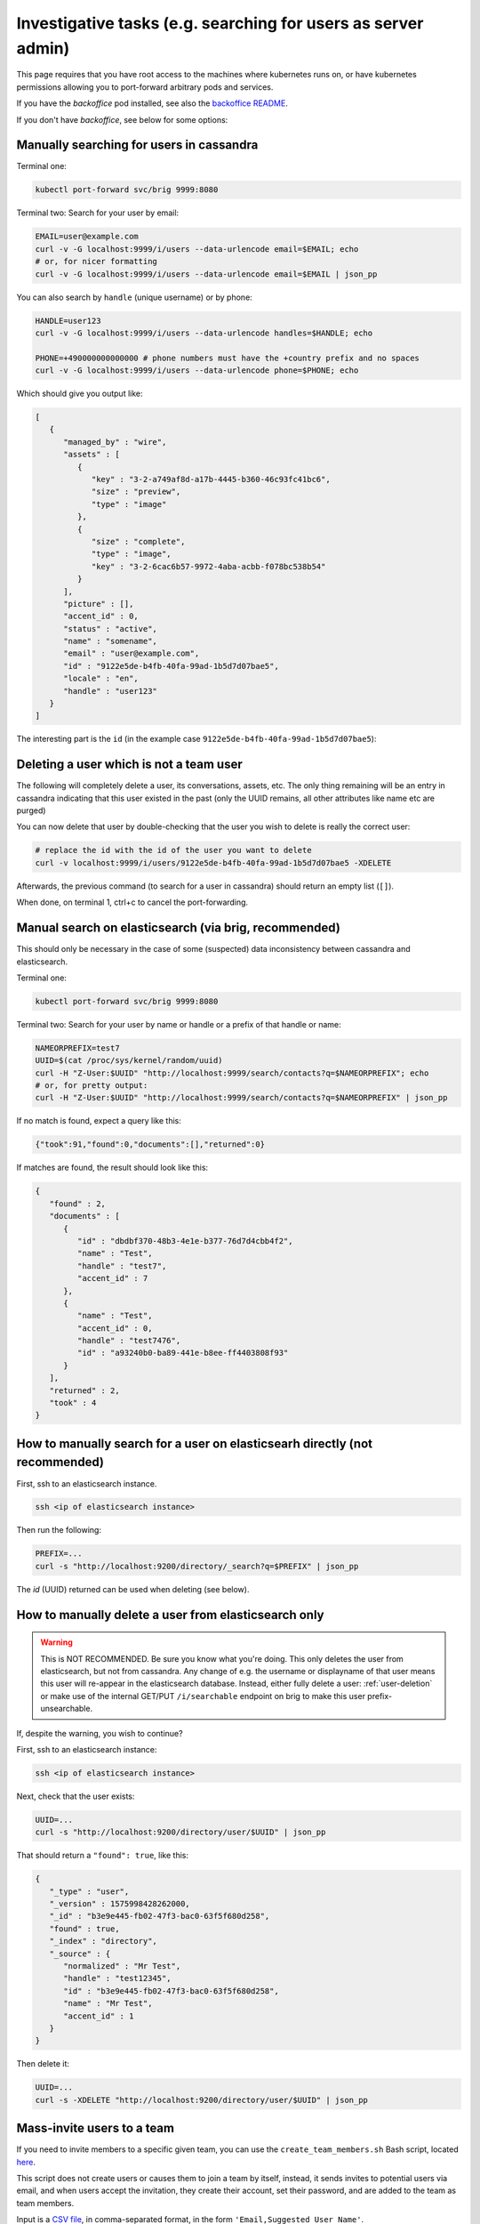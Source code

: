 .. _investigative_tasks:

Investigative tasks (e.g. searching for users as server admin)
---------------------------------------------------------------

This page requires that you have root access to the machines where kubernetes runs on, or have kubernetes permissions allowing you to port-forward arbitrary pods and services.

If you have the `backoffice` pod installed, see also the `backoffice README <https://github.com/wireapp/wire-server/tree/develop/charts/backoffice>`__.

If you don't have `backoffice`, see below for some options:

Manually searching for users in cassandra
~~~~~~~~~~~~~~~~~~~~~~~~~~~~~~~~~~~~~~~~~

Terminal one:

.. code:: sh

   kubectl port-forward svc/brig 9999:8080

Terminal two: Search for your user by email:

.. code:: sh

   EMAIL=user@example.com
   curl -v -G localhost:9999/i/users --data-urlencode email=$EMAIL; echo
   # or, for nicer formatting
   curl -v -G localhost:9999/i/users --data-urlencode email=$EMAIL | json_pp

You can also search by ``handle`` (unique username) or by phone:

.. code:: sh

   HANDLE=user123
   curl -v -G localhost:9999/i/users --data-urlencode handles=$HANDLE; echo

   PHONE=+490000000000000 # phone numbers must have the +country prefix and no spaces
   curl -v -G localhost:9999/i/users --data-urlencode phone=$PHONE; echo


Which should give you output like:

.. code:: json

   [
      {
         "managed_by" : "wire",
         "assets" : [
            {
               "key" : "3-2-a749af8d-a17b-4445-b360-46c93fc41bc6",
               "size" : "preview",
               "type" : "image"
            },
            {
               "size" : "complete",
               "type" : "image",
               "key" : "3-2-6cac6b57-9972-4aba-acbb-f078bc538b54"
            }
         ],
         "picture" : [],
         "accent_id" : 0,
         "status" : "active",
         "name" : "somename",
         "email" : "user@example.com",
         "id" : "9122e5de-b4fb-40fa-99ad-1b5d7d07bae5",
         "locale" : "en",
         "handle" : "user123"
      }
   ]

The interesting part is the ``id`` (in the example case ``9122e5de-b4fb-40fa-99ad-1b5d7d07bae5``):

.. _user-deletion:

Deleting a user which is not a team user
~~~~~~~~~~~~~~~~~~~~~~~~~~~~~~~~~~~~~~~~~

The following will completely delete a user, its conversations, assets, etc. The only thing remaining will be an entry in cassandra indicating that this user existed in the past (only the UUID remains, all other attributes like name etc are purged)

You can now delete that user by double-checking that the user you wish to delete is really the correct user:

.. code:: sh

   # replace the id with the id of the user you want to delete
   curl -v localhost:9999/i/users/9122e5de-b4fb-40fa-99ad-1b5d7d07bae5 -XDELETE

Afterwards, the previous command (to search for a user in cassandra) should return an empty list (``[]``).

When done, on terminal 1, ctrl+c to cancel the port-forwarding.

Manual search on elasticsearch (via brig, recommended)
~~~~~~~~~~~~~~~~~~~~~~~~~~~~~~~~~~~~~~~~~~~~~~~~~~~~~~~~

This should only be necessary in the case of some (suspected) data inconsistency between cassandra and elasticsearch.

Terminal one:

.. code:: sh

   kubectl port-forward svc/brig 9999:8080

Terminal two: Search for your user by name or handle or a prefix of that handle or name:

.. code:: sh

   NAMEORPREFIX=test7
   UUID=$(cat /proc/sys/kernel/random/uuid)
   curl -H "Z-User:$UUID" "http://localhost:9999/search/contacts?q=$NAMEORPREFIX"; echo
   # or, for pretty output:
   curl -H "Z-User:$UUID" "http://localhost:9999/search/contacts?q=$NAMEORPREFIX" | json_pp

If no match is found, expect a query like this:

.. code:: json

   {"took":91,"found":0,"documents":[],"returned":0}

If matches are found, the result should look like this:

.. code:: json

   {
      "found" : 2,
      "documents" : [
         {
            "id" : "dbdbf370-48b3-4e1e-b377-76d7d4cbb4f2",
            "name" : "Test",
            "handle" : "test7",
            "accent_id" : 7
         },
         {
            "name" : "Test",
            "accent_id" : 0,
            "handle" : "test7476",
            "id" : "a93240b0-ba89-441e-b8ee-ff4403808f93"
         }
      ],
      "returned" : 2,
      "took" : 4
   }

How to manually search for a user on elasticsearh directly (not recommended)
~~~~~~~~~~~~~~~~~~~~~~~~~~~~~~~~~~~~~~~~~~~~~~~~~~~~~~~~~~~~~~~~~~~~~~~~~~~~~

First, ssh to an elasticsearch instance.

.. code:: sh

  ssh <ip of elasticsearch instance>

Then run the following:

.. code:: sh

   PREFIX=...
   curl -s "http://localhost:9200/directory/_search?q=$PREFIX" | json_pp

The `id` (UUID) returned can be used when deleting (see below).

How to manually delete a user from elasticsearch only
~~~~~~~~~~~~~~~~~~~~~~~~~~~~~~~~~~~~~~~~~~~~~~~~~~~~~~

.. warning::

   This is NOT RECOMMENDED. Be sure you know what you're doing. This only deletes the user from elasticsearch, but not from cassandra. Any change of e.g. the username or displayname of that user means this user will re-appear in the elasticsearch database. Instead, either fully delete a user: :ref:`user-deletion` or make use of the internal GET/PUT ``/i/searchable`` endpoint on brig to make this user prefix-unsearchable.

If, despite the warning, you wish to continue?

First, ssh to an elasticsearch instance:

.. code:: sh

  ssh <ip of elasticsearch instance>

Next, check that the user exists:

.. code:: sh

   UUID=...
   curl -s "http://localhost:9200/directory/user/$UUID" | json_pp

That should return a ``"found": true``, like this:

.. code:: json

   {
      "_type" : "user",
      "_version" : 1575998428262000,
      "_id" : "b3e9e445-fb02-47f3-bac0-63f5f680d258",
      "found" : true,
      "_index" : "directory",
      "_source" : {
         "normalized" : "Mr Test",
         "handle" : "test12345",
         "id" : "b3e9e445-fb02-47f3-bac0-63f5f680d258",
         "name" : "Mr Test",
         "accent_id" : 1
      }
   }


Then delete it:

.. code:: sh

   UUID=...
   curl -s -XDELETE "http://localhost:9200/directory/user/$UUID" | json_pp

Mass-invite users to a team
~~~~~~~~~~~~~~~~~~~~~~~~~~~

If you need to invite members to a specific given team, you can use the ``create_team_members.sh`` Bash script, located `here <https://github.com/wireapp/wire-server/blob/develop/deploy/services-demo/create_team_members.sh>`__.

This script does not create users or causes them to join a team by itself, instead, it sends invites to potential users via email, and when users accept the invitation, they create their account, set their password, and are added to the team as team members.

Input is a `CSV file <https://en.wikipedia.org/wiki/Comma-separated_values>`__, in comma-separated format, in the form ``'Email,Suggested User Name'``.

You also need to specify the inviting admin user, the team, the URI for the Brig (`API <https://docs.wire.com/understand/federation/api.html?highlight=brig>`__) service (Host), and finally the input (CSV) file containing the users to invite.

The exact format for the parameters passed to the script is `as follows <https://github.com/wireapp/wire-server/blob/develop/deploy/services-demo/create_team_members.sh#L17>`__:

* ``-a <admin uuid>``: `User ID <https://docs.wire.com/understand/federation/api.html?highlight=user%20id#qualified-identifiers-and-names>`__ in `UUID format <https://en.wikipedia.org/wiki/Universally_unique_identifier>`__ of the inviting admin. For example ``9122e5de-b4fb-40fa-99ad-1b5d7d07bae5``.
* ``-t <team uuid>``: ID of the inviting team, same format.
* ``-h <host>``: Base URI of brig's internal endpoint.
* ``-c <input file>``: file containing info on the invitees in format 'Email,UserName'.

For example, one such execution of the script could look like:

.. code:: sh

   sh create_team_members.sh -a 9122e5de-b4fb-40fa-99ad-1b5d7d07bae5 -t 123e4567-e89b-12d3-a456-426614174000 -h http://localhost:9999 -c users_to_invite.csv

Note: the 'http://localhost:9999' implies you are running the 'kubectl port-forward' given at the top of this document
.
Once the script is run, invitations will be sent to each user in the file every second until all invitations have been sent.

If you have a lot of invitations to send and this is too slow, you can speed things up by commenting `this line <https://github.com/wireapp/wire-server/blob/develop/deploy/services-demo/create_team_members.sh#L91>`__.


How to obtain logs from an Android client to investigate issues
~~~~~~~~~~~~~~~~~~~~~~~~~~~~~~~~~~~~~~~~~~~~~~~~~~~~~~~~~~~~~~~

Wire clients communicate with Wire servers (backend).

Sometimes to investigate server issues, you (or the Wire team) will need client information, in the form of client logs.

In order to obtain client logs on the Android Wire client, follow this procedure:

* Open the Wire app (client) on your Android device
* Click on the round user icon in the top left of the screen, leading to your user Profile.
* Click on "Settings" at the bottom of the screen
* Click on "Advanced" in the menu
* Check/activate "Collect usage data"
* Now go back to using your client normally, so usage data is generated. If you have been asked to follow a specific testing regime, or log a specific problem, this is the time to do so.
* Once enough usage data is generated, go back to the "Advanced" screen (User profile > Settings > Advanced)
* Click on "Create debug report"
* A menu will open allowing you to share the debug report, you can now save it or send it via email/any other means to the Wire team.


How to obtain logs from an iOS client to investigate issues
~~~~~~~~~~~~~~~~~~~~~~~~~~~~~~~~~~~~~~~~~~~~~~~~~~~~~~~~~~~

Wire clients communicate with Wire servers (backend).

Sometimes to investigate server issues, you (or the Wire team) will need client information, in the form of client logs.

In order to obtain client logs on the iOS Wire client, follow this procedure:

* Open the Wire app (client) on your iOS device
* Click on the round user icon in the top left of the screen, leading to your user Profile.
* Click on "Settings" at the bottom of the screen
* Click on "Advanced" in the menu
* Check/activate "Collect usage data"
* Now go back to using your client normally, so usage data is generated. If you have been asked to follow a specific testing regime, or log a specific problem, this is the time to do so.
* Once enough usage data is generated, go back to the "Advanced" screen (User profile > Settings > Advanced)
* Click on "Send report to wire"
* A menu will open to share the debug report via email, allowing you to send it to the Wire team.

How to retrieve metric values manually
~~~~~~~~~~~~~~~~~~~~~~~~~~~~~~~~~~~~~~

Metric values are sets of data points about services, such as status and other measures, that can be retrieved at specific endpoints, typically by a monitoring system (such as Prometheus) for monitoring, diagnosis and graphing.

Sometimes, you will want to manually obtain this data that is normally automatically grabbed by Prometheus.

Some of the pods allow you to grab metrics by accessing their ``/i/metrics`` endpoint, in particular:

* ``brig``: User management API
* ``cannon``: WebSockets API
* ``cargohold``: Assets storage API
* ``galley``: Conversations and Teams API
* ``gundeck``: Push Notifications API
* ``spar``: Single-Sign-ON and SCIM

For more details on the various services/pods, you can check out `this link <../../understand/overview.html?highlight=gundeck#focus-on-pods>`.

Before you can grab metrics from a pod, you need to find its IP address. You do this by running the following command:

.. code:: sh

   d kubectl get pods -owide

(this presumes you are already in your normal Wire environment, which you obtain by running ``source ./bin/offline-env.sh``)

Which will give you an output that looks something like this:

.. code::

   demo@Ubuntu-1804-bionic-64-minimal:~/Wire-Server$ d kubectl get pods -owide
   NAME                               READY   STATUS      RESTARTS   AGE     IP              NODE        NOMINATED NODE   READINESS GATES
   account-pages-784f9b547c-cp444     1/1     Running     0          6d23h   10.233.113.5    kubenode3   <none>           <none>
   brig-746ddc55fd-6pltz              1/1     Running     0          6d23h   10.233.110.11   kubenode2   <none>           <none>
   brig-746ddc55fd-d59dw              1/1     Running     0          6d4h    10.233.110.23   kubenode2   <none>           <none>
   brig-746ddc55fd-zp7jl              1/1     Running     0          6d23h   10.233.113.10   kubenode3   <none>           <none>
   brig-index-migrate-data-45rm7      0/1     Completed   0          6d23h   10.233.110.9    kubenode2   <none>           <none>
   cannon-0                           1/1     Running     0          3h1m    10.233.119.41   kubenode1   <none>           <none>
   cannon-1                           1/1     Running     0          3h1m    10.233.113.47   kubenode3   <none>           <none>
   cannon-2                           1/1     Running     0          3h1m    10.233.110.51   kubenode2   <none>           <none>
   cargohold-65bff97fc6-8b9ls         1/1     Running     0          6d4h    10.233.113.20   kubenode3   <none>           <none>
   cargohold-65bff97fc6-bkx6x         1/1     Running     0          6d23h   10.233.113.4    kubenode3   <none>           <none>
   cargohold-65bff97fc6-tz8fh         1/1     Running     0          6d23h   10.233.110.5    kubenode2   <none>           <none>
   cassandra-migrations-bjsdz         0/1     Completed   0          6d23h   10.233.110.3    kubenode2   <none>           <none>
   demo-smtp-784ddf6989-vmj7t         1/1     Running     0          6d23h   10.233.113.2    kubenode3   <none>           <none>
   elasticsearch-index-create-7r8g4   0/1     Completed   0          6d23h   10.233.110.4    kubenode2   <none>           <none>
   fake-aws-sns-6c7c4b7479-wfp82      2/2     Running     0          6d4h    10.233.110.27   kubenode2   <none>           <none>
   fake-aws-sqs-59fbfbcbd4-n4c5z      2/2     Running     0          6d23h   10.233.110.2    kubenode2   <none>           <none>
   galley-7c89c44f7b-nm2rr            1/1     Running     0          6d23h   10.233.110.8    kubenode2   <none>           <none>
   galley-7c89c44f7b-tdxz4            1/1     Running     0          6d23h   10.233.113.6    kubenode3   <none>           <none>
   galley-7c89c44f7b-tr8pm            1/1     Running     0          6d4h    10.233.110.29   kubenode2   <none>           <none>
   galley-migrate-data-g66rz          0/1     Completed   0          6d23h   10.233.110.13   kubenode2   <none>           <none>
   gundeck-7fd75c7c5f-jb8xq           1/1     Running     0          6d23h   10.233.110.6    kubenode2   <none>           <none>
   gundeck-7fd75c7c5f-lbth9           1/1     Running     0          6d23h   10.233.113.8    kubenode3   <none>           <none>
   gundeck-7fd75c7c5f-wvcw6           1/1     Running     0          6d4h    10.233.113.23   kubenode3   <none>           <none>
   nginz-5cdd8b588b-dbn86             2/2     Running     16         6d23h   10.233.113.11   kubenode3   <none>           <none>
   nginz-5cdd8b588b-gk6rw             2/2     Running     14         6d23h   10.233.110.12   kubenode2   <none>           <none>
   nginz-5cdd8b588b-jvznt             2/2     Running     11         6d4h    10.233.113.21   kubenode3   <none>           <none>
   reaper-6957694667-s5vz5            1/1     Running     0          6d4h    10.233.110.26   kubenode2   <none>           <none>
   redis-ephemeral-master-0           1/1     Running     0          6d23h   10.233.113.3    kubenode3   <none>           <none>
   spar-56d77f85f6-bw55q              1/1     Running     0          6d23h   10.233.113.9    kubenode3   <none>           <none>
   spar-56d77f85f6-mczzd              1/1     Running     0          6d4h    10.233.110.28   kubenode2   <none>           <none>
   spar-56d77f85f6-vvvfq              1/1     Running     0          6d23h   10.233.110.7    kubenode2   <none>           <none>
   spar-migrate-data-ts4sx            0/1     Completed   0          6d23h   10.233.110.14   kubenode2   <none>           <none>
   team-settings-fbbb899c-qxx7m       1/1     Running     0          6d4h    10.233.110.24   kubenode2   <none>           <none>
   webapp-d97869795-grnft             1/1     Running     0          6d4h    10.233.110.25   kubenode2   <none>           <none>

Here presuming we need to get metrics from ``gundeck``, we can see the IP of one of the gundeck pods is ``10.233.110.6``.

We can therefore connect to node ``kubenode2`` on which this pod runs with ``ssh kubenode2.your-domain.com``, and run the following:

.. code:: sh

   curl 10.233.110.6:8080/i/metrics

Alternatively, if you don't want to, or can't for some reason, connect to kubenode2, you can use port redirect instead:

.. code:: sh

   # Allow Gundeck to be reached via the port 7777
   kubectl --kubeconfig kubeconfig.dec -n wire port-forward service/gundeck 7777:8080
   # Reach Gundeck directly at port 7777 using curl, output resulting data to stdout/terminal
   curl -v http://127.0.0.1:7777/i/metrics

Output will look something like this (truncated):

.. code:: sh

   # HELP gc_seconds_wall Wall clock time spent on last GC
   # TYPE gc_seconds_wall gauge
   gc_seconds_wall 5481304.0
   # HELP gc_seconds_cpu CPU time spent on last GC
   # TYPE gc_seconds_cpu gauge
   gc_seconds_cpu 5479828.0
   # HELP gc_bytes_used_current Number of bytes in active use as of the last GC
   # TYPE gc_bytes_used_current gauge
   gc_bytes_used_current 1535232.0
   # HELP gc_bytes_used_max Maximum amount of memory living on the heap after the last major GC
   # TYPE gc_bytes_used_max gauge
   gc_bytes_used_max 2685312.0
   # HELP gc_bytes_allocated_total Bytes allocated since the start of the server
   # TYPE gc_bytes_allocated_total gauge
   gc_bytes_allocated_total 4.949156056e9

This example is for Gundeck, but you can also get metrics for other services. All k8s services are listed at `this link <../../understand/overview.html?highlight=gundeck#focus-on-pods>`__.

This is an example adapted for Cannon:

.. code:: sh

   kubectl --kubeconfig kubeconfig.dec -n wire port-forward service/cannon 7777:8080
   curl -v http://127.0.0.1:7777/i/metrics

In the output of this command, ``net_websocket_clients`` is roughly the number of connected clients.

.. _reset session cookies:

Reset session cookies
~~~~~~~~~~~~~~~~~~~~~

Remove session cookies on your system to force users to login again within the next 15 minutes (or whenever they come back online):

.. warning::
   This will cause interruptions to ongoing calls and should be timed properly.

Reset cookies of all users
^^^^^^^^^^^^^^^^^^^^^^^^^^

.. code:: sh

   ssh <name or IP of brig-cassandra>
   # from the ssh session
   cqlsh
   # from the cqlsh shell
   truncate brig.user_cookies;

Reset cookies for a defined list of users
^^^^^^^^^^^^^^^^^^^^^^^^^^^^^^^^^^^^^^^^^

.. code:: sh

   ssh <name or IP of brig-cassandra>
   # within the ssh session
   cqlsh
   # within the cqlsh shell: delete all users by userId
   delete from brig.user_cookies where user in (c0d64244-8ab4-11ec-8fda-37788be3a4e2, ...);

(Keep reading if you want to find out which users on your system are using SSO.)

.. _identify sso users:

Identify all users using SSO
~~~~~~~~~~~~~~~~~~~~~~~~~~~~

Collect all teams configured with an IdP:

.. code:: sh

   ssh <name or IP of spar-cassandra>
   # within the ssh session start cqlsh
   cqlsh
   # within the cqlsh shell export all teams with idp
   copy spar.idp (team) TO 'teams_with_idp.csv' with header=false;

Close the session and proceed locally:

.. code:: sh

   # download csv file
   scp <name or IP of spar-cassandra>:teams_with_idp.csv .
   # convert to a single line, comma separated list
   tr '\n' ',' < teams_with_idp.csv; echo

And use this list to get all team members in these teams:

.. code:: sh

   ssh <name or IP of galley-cassandra>
   # within the ssh session start cqlsh
   cqlsh
   # within the cqlsh shell select all members of previous identified teams
   # <output of tr> should look like this: f2207d98-8ab3-11ec-b689-07fc1fd409c9, ...
   select user from galley.team_member where team in (<output of tr>);
   # alternatively, export the list of all users (for filterling locally in eg. excel)
   copy galley.team_member (user, team, sso_id) TO 'users_with_idp.csv' with header=true;

Close the session and proceed locally to generate the list of all users from teams with IdP:

.. code:: sh

   # download csv file
   scp <name or IP of brig-cassandra>:users_with_idp.csv .
   # convert to a single line, comma separated list
   tr '\n' ',' < users_with_idp.csv; echo


.. note::
   Don't forget to dellete the created csv files after you have downloaded/processed them.
